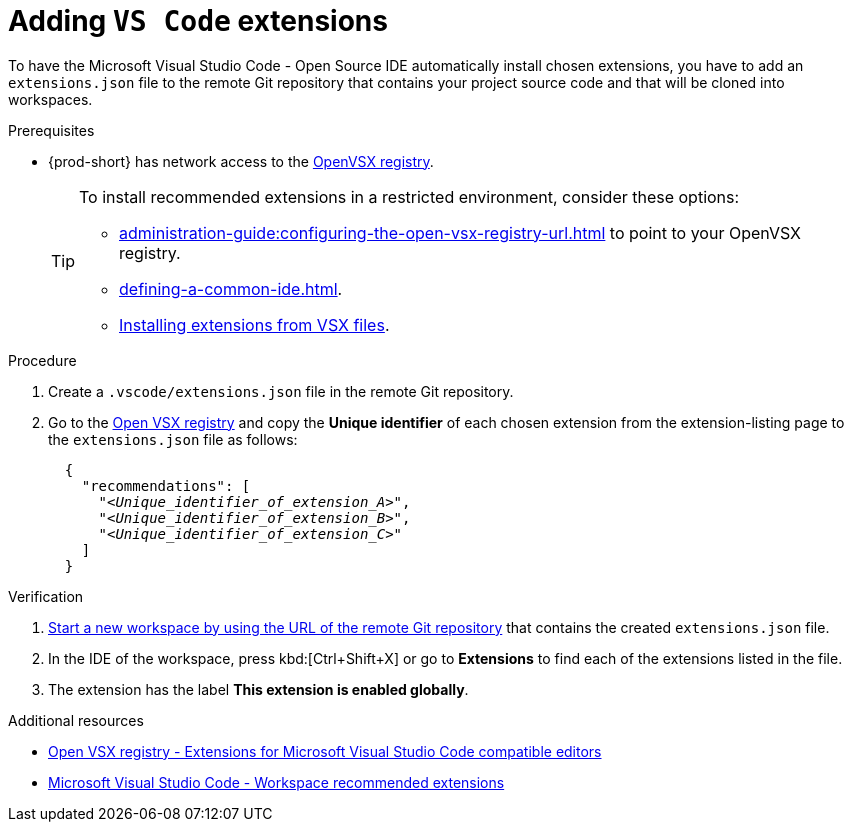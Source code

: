 
[id="adding-vs-code-extensions"]
= Adding `VS Code` extensions

To have the Microsoft Visual Studio Code - Open Source IDE automatically install chosen extensions, you have to add an `extensions.json` file to the remote Git repository that contains your project source code and that will be cloned into workspaces.

.Prerequisites
* {prod-short} has network access to the link:https://www.open-vsx.org/[OpenVSX registry].
+
[TIP]
====
To install recommended extensions in a restricted environment, consider these options:

* xref:administration-guide:configuring-the-open-vsx-registry-url.adoc[] to point to your OpenVSX registry.

* xref:defining-a-common-ide.adoc[].

* link:https://code.visualstudio.com/docs/editor/extension-marketplace#_install-from-a-vsix[Installing extensions from VSX files].
====

.Procedure

. Create a `.vscode/extensions.json` file in the remote Git repository.

. Go to the link:https://www.open-vsx.org/[Open VSX registry] and copy the **Unique identifier** of each chosen extension from the extension-listing page to the `extensions.json` file as follows:
+
[source,json,subs="+quotes"]
----
  {
    "recommendations": [
      "__<Unique_identifier_of_extension_A>__",
      "__<Unique_identifier_of_extension_B>__",
      "__<Unique_identifier_of_extension_C>__"
    ]
  }
----

.Verification

. xref:starting-a-new-workspace-with-a-clone-of-a-git-repository.adoc[Start a new workspace by using the URL of the remote Git repository] that contains the created `extensions.json` file.
. In the IDE of the workspace, press kbd:[Ctrl+Shift+X] or go to *Extensions* to find each of the extensions listed in the file.
. The extension has the label *This extension is enabled globally*.

.Additional resources
* link:https://www.open-vsx.org/[Open VSX registry - Extensions for Microsoft Visual Studio Code compatible editors]
* link:https://code.visualstudio.com/docs/editor/extension-marketplace#_workspace-recommended-extensions[Microsoft Visual Studio Code - Workspace recommended extensions]
